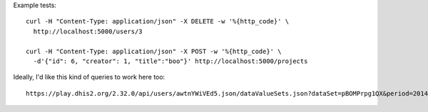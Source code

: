 Example tests::

  curl -H "Content-Type: application/json" -X DELETE -w '%{http_code}' \
    http://localhost:5000/users/3

  curl -H "Content-Type: application/json" -X POST -w '%{http_code}' \
    -d'{"id": 6, "creator": 1, "title":"boo"}' http://localhost:5000/projects


Ideally, I'd like this kind of queries to work here too::

  https://play.dhis2.org/2.32.0/api/users/awtnYWiVEd5.json/dataValueSets.json?dataSet=pBOMPrpg1QX&period=201401&orgUnit=DiszpKrYNg8
